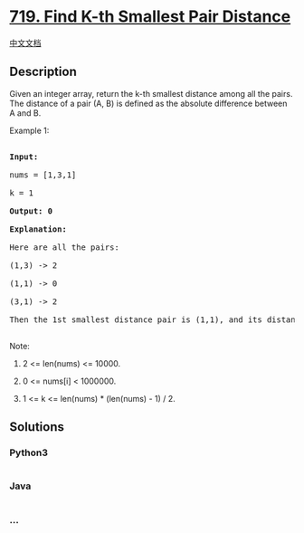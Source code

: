 * [[https://leetcode.com/problems/find-k-th-smallest-pair-distance][719.
Find K-th Smallest Pair Distance]]
  :PROPERTIES:
  :CUSTOM_ID: find-k-th-smallest-pair-distance
  :END:
[[./solution/0700-0799/0719.Find K-th Smallest Pair Distance/README.org][中文文档]]

** Description
   :PROPERTIES:
   :CUSTOM_ID: description
   :END:

#+begin_html
  <p>
#+end_html

Given an integer array, return the k-th smallest distance among all the
pairs. The distance of a pair (A, B) is defined as the absolute
difference between A and B.

#+begin_html
  </p>
#+end_html

#+begin_html
  <p>
#+end_html

Example 1:

#+begin_html
  <pre>

  <b>Input:</b>

  nums = [1,3,1]

  k = 1

  <b>Output: 0</b> 

  <b>Explanation:</b>

  Here are all the pairs:

  (1,3) -> 2

  (1,1) -> 0

  (3,1) -> 2

  Then the 1st smallest distance pair is (1,1), and its distance is 0.

  </pre>
#+end_html

#+begin_html
  </p>
#+end_html

#+begin_html
  <p>
#+end_html

Note:

#+begin_html
  <ol>
#+end_html

#+begin_html
  <li>
#+end_html

2 <= len(nums) <= 10000.

#+begin_html
  </li>
#+end_html

#+begin_html
  <li>
#+end_html

0 <= nums[i] < 1000000.

#+begin_html
  </li>
#+end_html

#+begin_html
  <li>
#+end_html

1 <= k <= len(nums) * (len(nums) - 1) / 2.

#+begin_html
  </li>
#+end_html

#+begin_html
  </ol>
#+end_html

#+begin_html
  </p>
#+end_html

** Solutions
   :PROPERTIES:
   :CUSTOM_ID: solutions
   :END:

#+begin_html
  <!-- tabs:start -->
#+end_html

*** *Python3*
    :PROPERTIES:
    :CUSTOM_ID: python3
    :END:
#+begin_src python
#+end_src

*** *Java*
    :PROPERTIES:
    :CUSTOM_ID: java
    :END:
#+begin_src java
#+end_src

*** *...*
    :PROPERTIES:
    :CUSTOM_ID: section
    :END:
#+begin_example
#+end_example

#+begin_html
  <!-- tabs:end -->
#+end_html
